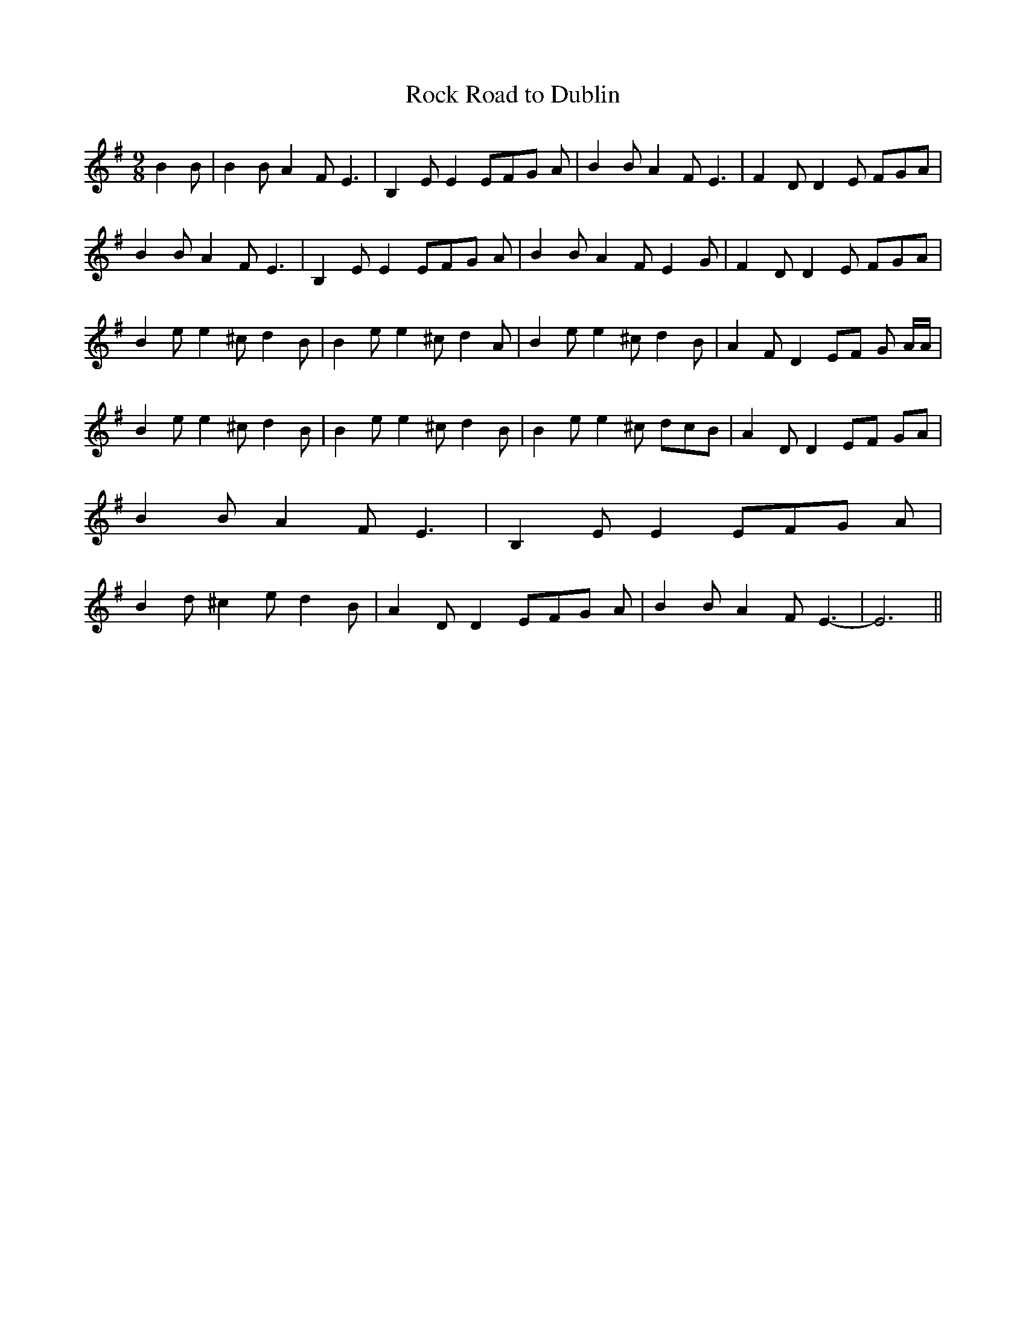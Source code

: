 % Generated more or less automatically by swtoabc by Erich Rickheit KSC
X:1
T:Rock Road to Dublin
M:9/8
L:1/8
K:G
 B2 B| B2 B A2 F E3| B,2 E E2 EF-G A| B2 B A2 F E3| F2 D D2 E FGA|\
 B2 B A2 F E3| B,2 E E2 EF-G A| B2 B A2 F E2 G| F2 D D2 E FGA| B2 e e2 ^c d2 B|\
 B2 e e2 ^c d2 A| B2 e e2 ^c d2 B| A2 F D2 EF G A/2A/2| B2 e e2 ^c d2 B|\
 B2 e e2 ^c d2 B| B2 e e2 ^c dcB| A2 D D2E-F GA| B2 B A2 F E3| B,2 E E2 EF-G A|\
 B2 d ^c2 e d2 B| A2 D D2 EF-G A| B2 B A2 F E3-| E6||


